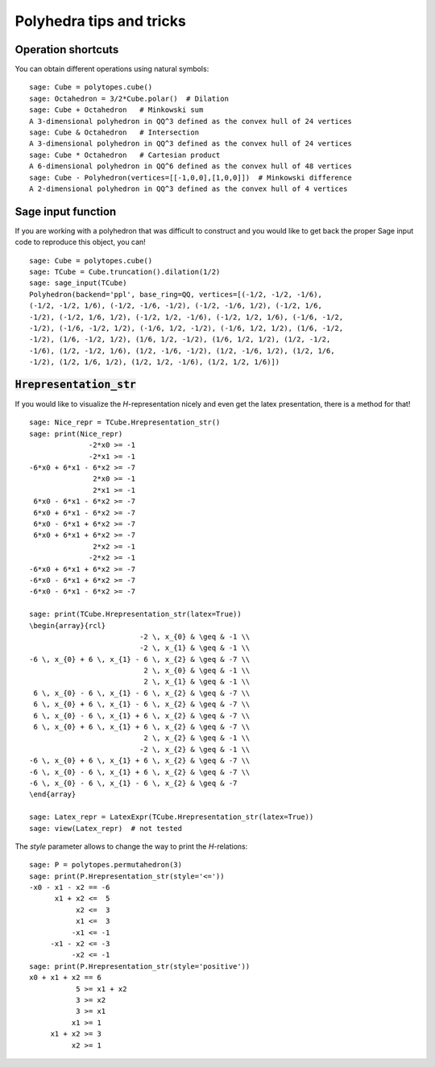 .. -*- coding: utf-8 -*-

.. linkall

.. _tips:

=========================
Polyhedra tips and tricks
=========================

.. MODULEAUTHOR:: Jean-Philippe Labbé <labbe@math.fu-berlin.de>


Operation shortcuts
=================================================

You can obtain different operations using natural symbols:

::

    sage: Cube = polytopes.cube()
    sage: Octahedron = 3/2*Cube.polar()  # Dilation
    sage: Cube + Octahedron   # Minkowski sum
    A 3-dimensional polyhedron in QQ^3 defined as the convex hull of 24 vertices
    sage: Cube & Octahedron   # Intersection
    A 3-dimensional polyhedron in QQ^3 defined as the convex hull of 24 vertices
    sage: Cube * Octahedron   # Cartesian product
    A 6-dimensional polyhedron in QQ^6 defined as the convex hull of 48 vertices
    sage: Cube - Polyhedron(vertices=[[-1,0,0],[1,0,0]])  # Minkowski difference
    A 2-dimensional polyhedron in QQ^3 defined as the convex hull of 4 vertices

.. end of output

Sage input function
==============================================================

If you are working with a polyhedron that was difficult to construct
and you would like to get back the proper Sage input code to reproduce this
object, you can!

::

    sage: Cube = polytopes.cube()
    sage: TCube = Cube.truncation().dilation(1/2)
    sage: sage_input(TCube)
    Polyhedron(backend='ppl', base_ring=QQ, vertices=[(-1/2, -1/2, -1/6),
    (-1/2, -1/2, 1/6), (-1/2, -1/6, -1/2), (-1/2, -1/6, 1/2), (-1/2, 1/6,
    -1/2), (-1/2, 1/6, 1/2), (-1/2, 1/2, -1/6), (-1/2, 1/2, 1/6), (-1/6, -1/2,
    -1/2), (-1/6, -1/2, 1/2), (-1/6, 1/2, -1/2), (-1/6, 1/2, 1/2), (1/6, -1/2,
    -1/2), (1/6, -1/2, 1/2), (1/6, 1/2, -1/2), (1/6, 1/2, 1/2), (1/2, -1/2,
    -1/6), (1/2, -1/2, 1/6), (1/2, -1/6, -1/2), (1/2, -1/6, 1/2), (1/2, 1/6,
    -1/2), (1/2, 1/6, 1/2), (1/2, 1/2, -1/6), (1/2, 1/2, 1/6)])

.. end of output


:code:`Hrepresentation_str`
==============================================================

If you would like to visualize the `H`-representation nicely and even get
the latex presentation, there is a method for that!

::

    sage: Nice_repr = TCube.Hrepresentation_str()
    sage: print(Nice_repr)
                  -2*x0 >= -1
                  -2*x1 >= -1
    -6*x0 + 6*x1 - 6*x2 >= -7
                   2*x0 >= -1
                   2*x1 >= -1
     6*x0 - 6*x1 - 6*x2 >= -7
     6*x0 + 6*x1 - 6*x2 >= -7
     6*x0 - 6*x1 + 6*x2 >= -7
     6*x0 + 6*x1 + 6*x2 >= -7
                   2*x2 >= -1
                  -2*x2 >= -1
    -6*x0 + 6*x1 + 6*x2 >= -7
    -6*x0 - 6*x1 + 6*x2 >= -7
    -6*x0 - 6*x1 - 6*x2 >= -7

    sage: print(TCube.Hrepresentation_str(latex=True))
    \begin{array}{rcl}
                              -2 \, x_{0} & \geq & -1 \\
                              -2 \, x_{1} & \geq & -1 \\
    -6 \, x_{0} + 6 \, x_{1} - 6 \, x_{2} & \geq & -7 \\
                               2 \, x_{0} & \geq & -1 \\
                               2 \, x_{1} & \geq & -1 \\
     6 \, x_{0} - 6 \, x_{1} - 6 \, x_{2} & \geq & -7 \\
     6 \, x_{0} + 6 \, x_{1} - 6 \, x_{2} & \geq & -7 \\
     6 \, x_{0} - 6 \, x_{1} + 6 \, x_{2} & \geq & -7 \\
     6 \, x_{0} + 6 \, x_{1} + 6 \, x_{2} & \geq & -7 \\
                               2 \, x_{2} & \geq & -1 \\
                              -2 \, x_{2} & \geq & -1 \\
    -6 \, x_{0} + 6 \, x_{1} + 6 \, x_{2} & \geq & -7 \\
    -6 \, x_{0} - 6 \, x_{1} + 6 \, x_{2} & \geq & -7 \\
    -6 \, x_{0} - 6 \, x_{1} - 6 \, x_{2} & \geq & -7
    \end{array}

    sage: Latex_repr = LatexExpr(TCube.Hrepresentation_str(latex=True))
    sage: view(Latex_repr)  # not tested

.. end of output

The `style` parameter allows to change the way to print the `H`-relations:

::

    sage: P = polytopes.permutahedron(3)
    sage: print(P.Hrepresentation_str(style='<='))
    -x0 - x1 - x2 == -6
          x1 + x2 <=  5
               x2 <=  3
               x1 <=  3
              -x1 <= -1
         -x1 - x2 <= -3
              -x2 <= -1
    sage: print(P.Hrepresentation_str(style='positive'))
    x0 + x1 + x2 == 6
               5 >= x1 + x2
               3 >= x2
               3 >= x1
              x1 >= 1
         x1 + x2 >= 3
              x2 >= 1

.. end of output
